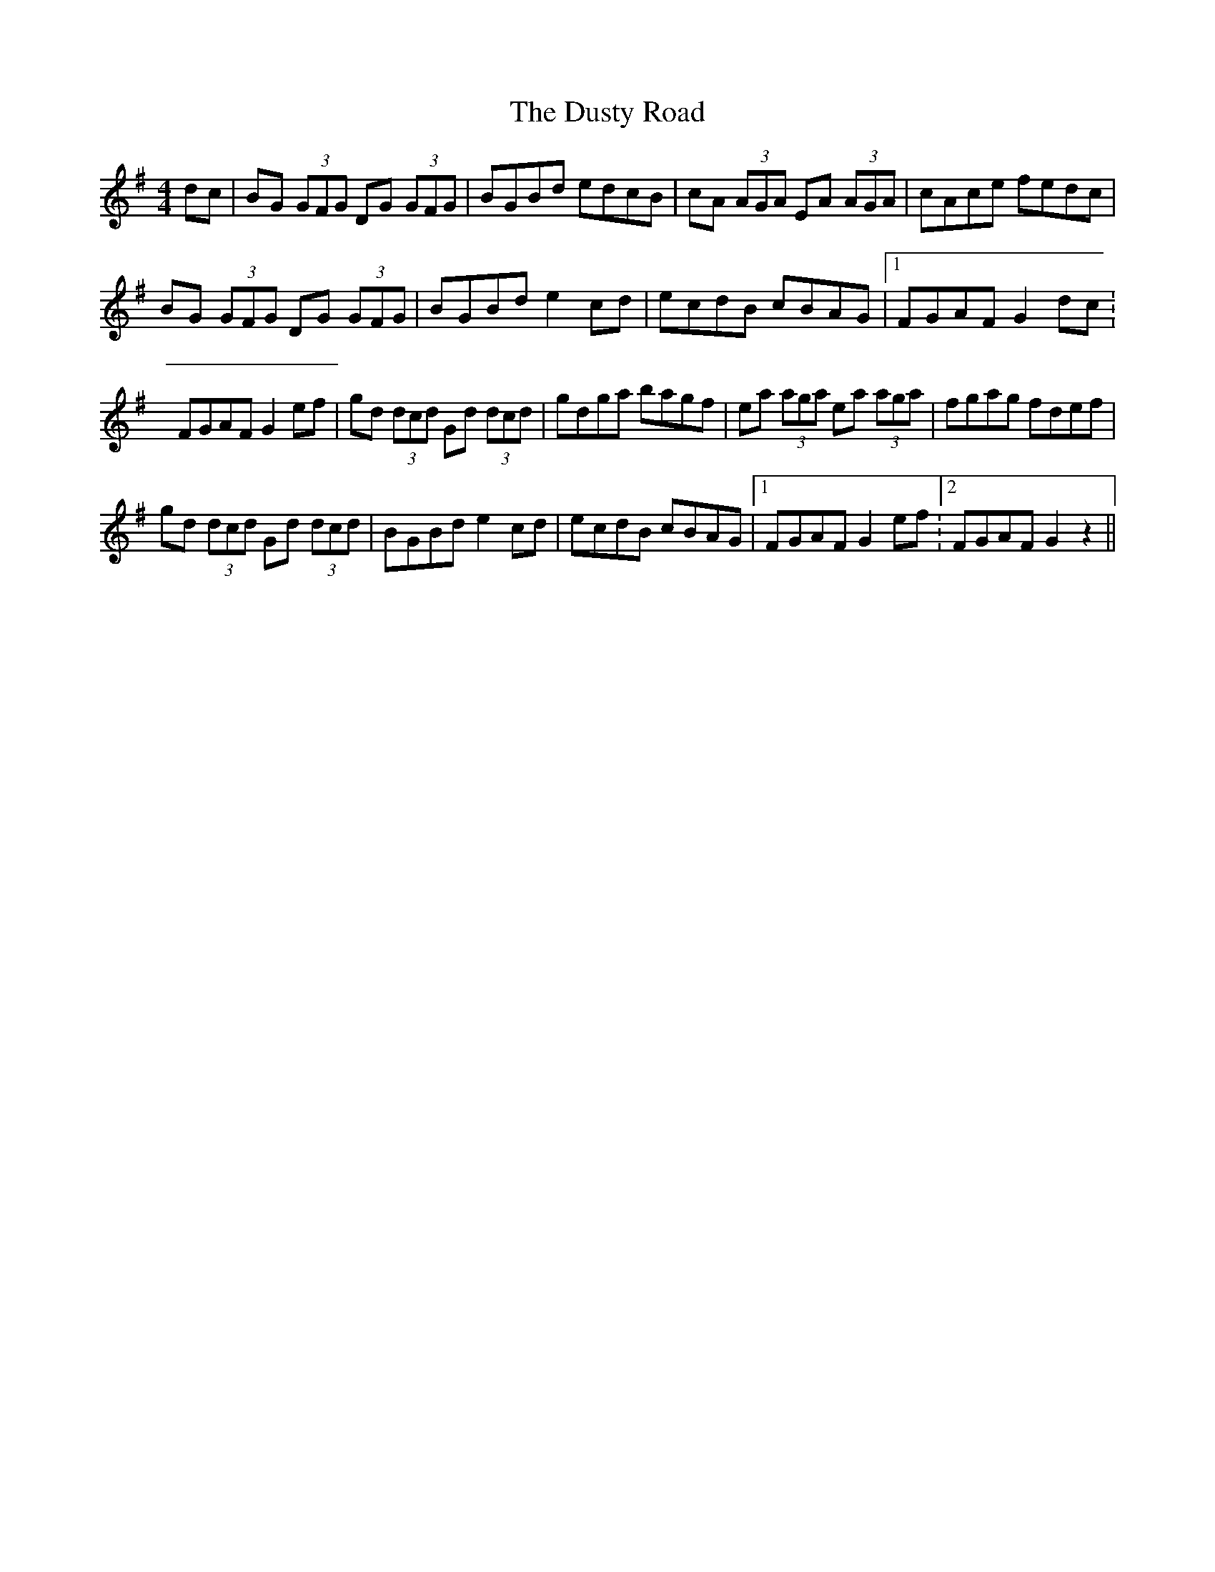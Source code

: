 X: 11254
T: Dusty Road, The
R: reel
M: 4/4
K: Gmajor
dc|BG (3GFG DG (3GFG|BGBd edcB|cA (3AGA EA (3AGA|cAce fedc|
BG (3GFG DG (3GFG|BGBd e2 cd|ecdB cBAG|1 FGAF G2 dc :
2 FGAF G2 ef|gd (3dcd Gd (3dcd|gdga bagf|ea (3aga ea (3aga|fgag fdef|
gd (3dcd Gd (3dcd|BGBd e2 cd|ecdB cBAG|1 FGAF G2 ef :2 FGAF G2 z2||


